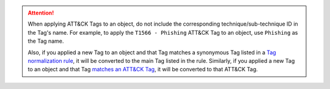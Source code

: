 .. attention::
    When applying ATT&CK Tags to an object, do not include the corresponding technique/sub-technique ID in the Tag's name. For example, to apply the ``T1566 - Phishing`` ATT&CK Tag to an object, use ``Phishing`` as the Tag name.

    Also, if you applied a new Tag to an object and that Tag matches a synonymous Tag listed in a `Tag normalization rule <https://knowledge.threatconnect.com/docs/tag-normalization>`_, it will be converted to the main Tag listed in the rule. Similarly, if you applied a new Tag to an object and that Tag `matches an ATT&CK Tag <https://knowledge.threatconnect.com/docs/attack-tags#converting-standard-tags-to-attck-tags>`_, it will be converted to that ATT&CK Tag.